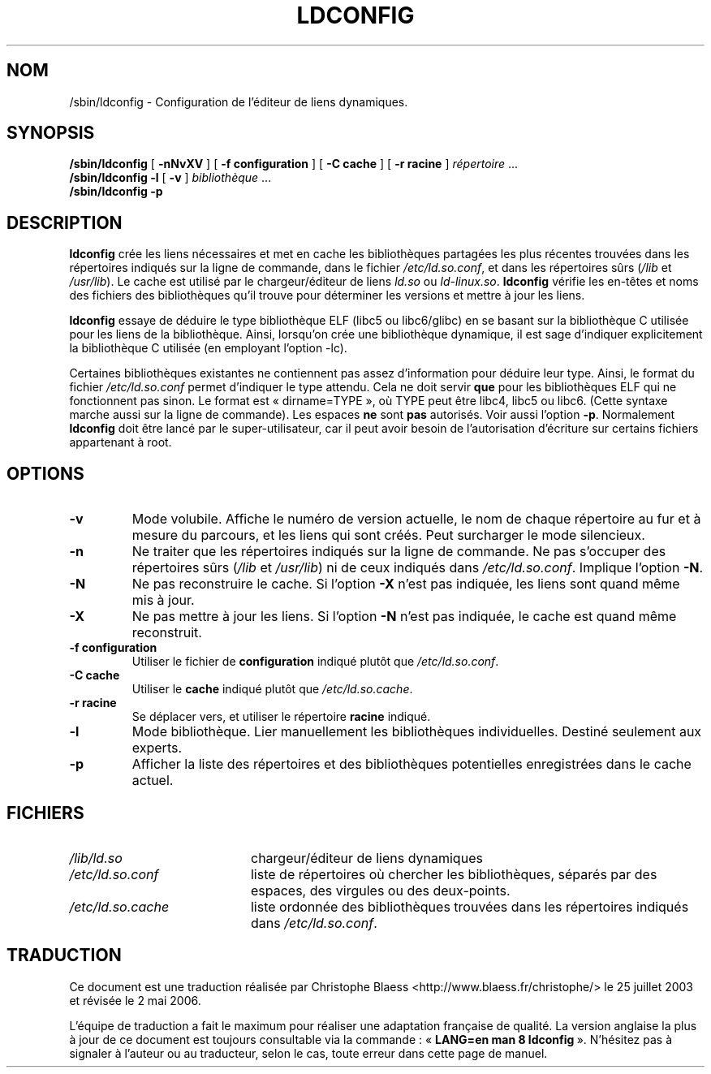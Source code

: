 .\" -*- nroff -*-
.\" Copyright 1999 SuSE GmbH Nuernberg, Germany
.\" Author: Thorsten Kukuk <kukuk@suse.de>
.\"
.\" This program is free software; you can redistribute it and/or
.\" modify it under the terms of the GNU General Public License as
.\" published by the Free Software Foundation; either version 2 of the
.\" License, or (at your option) any later version.
.\"
.\" This program is distributed in the hope that it will be useful,
.\" but WITHOUT ANY WARRANTY; without even the implied warranty of
.\" MERCHANTABILITY or FITNESS FOR A PARTICULAR PURPOSE.  See the GNU
.\" General Public License for more details.
.\"
.\" You should have received a copy of the GNU General Public
.\" License along with this program; see the file COPYING.  If not,
.\" write to the Free Software Foundation, Inc., 59 Temple Place - Suite 330,
.\" Boston, MA 02111-1307, USA.
.\"
.\" Modified, 6 May 2002, Michael Kerrisk, mtk16@ext.canterbury.ac.nz
.\"   Change listed order of /usr/lib and /lib
.\"
.\" Traduction Christophe Blaess, <ccb@club-internet.fr>
.\" Màj 25/07/2003 LDP-1.56
.\" Màj 04/07/2005 LDP-1.61
.\" Màj 01/05/2006 LDP-1.67.1
.\"
.TH LDCONFIG 8 "6 mai 2002" LDP "Manuel de l'administrateur Linux"
.SH NOM
/sbin/ldconfig \- Configuration de l'éditeur de liens dynamiques.
.SH SYNOPSIS
.B /sbin/ldconfig
[
.B \-nNvXV
]
[
.BR \-f\ configuration
]
[
.BR \-C\ cache
]
[
.BR \-r\ racine
]
.IR répertoire \ ...
.PD 0
.PP
.PD
.BR /sbin/ldconfig
.B \-l
[
.B \-v
]
.IR bibliothèque \ ...
.PD 0
.PP
.PD
.B /sbin/ldconfig
.B \-p
.SH DESCRIPTION
.B ldconfig
crée les liens nécessaires et met en cache les bibliothèques partagées les
plus récentes trouvées dans les répertoires indiqués sur la ligne de
commande, dans le fichier
.IR /etc/ld.so.conf ,
et dans les répertoires sûrs
.RI ( /lib
et
.IR /usr/lib ).
Le cache est utilisé par le chargeur/éditeur de liens
.IR ld.so
ou
.IR ld-linux.so .
.B ldconfig
vérifie les en-têtes et noms des fichiers des bibliothèques qu'il trouve
pour déterminer les versions et mettre à jour les liens.
.PP
.B ldconfig
essaye de déduire le type bibliothèque ELF (libc5 ou libc6/glibc) en se
basant sur la bibliothèque C utilisée pour les liens de la bibliothèque.
Ainsi, lorsqu'on crée une bibliothèque dynamique, il est sage d'indiquer
explicitement la bibliothèque C utilisée (en employant l'option \-lc).
.PP
Certaines bibliothèques existantes ne contiennent pas assez d'information
pour déduire leur type. Ainsi, le format du fichier
.IR /etc/ld.so.conf
permet d'indiquer le type attendu. Cela ne doit servir
.B que
pour les bibliothèques ELF qui ne fonctionnent pas sinon. Le format est
«\ dirname=TYPE\ », où TYPE peut être libc4, libc5 ou libc6. (Cette syntaxe
marche aussi sur la ligne de commande). Les espaces
.B ne
sont
.B pas
autorisés. Voir aussi l'option
.BR \-p .
Normalement
.B ldconfig
doit être lancé par le super-utilisateur, car il peut avoir besoin de
l'autorisation d'écriture sur certains fichiers appartenant à root.
.SH OPTIONS
.TP
.B \-v
Mode volubile.
Affiche le numéro de version actuelle, le nom de chaque répertoire au fur et
à mesure du parcours, et les liens qui sont créés.
Peut surcharger le mode silencieux.
.TP
.B \-n
Ne traiter que les répertoires indiqués sur la ligne de commande.
Ne pas s'occuper des répertoires sûrs
.RI ( /lib
et
.IR /usr/lib )
ni de ceux indiqués dans
.IR /etc/ld.so.conf .
Implique l'option
.BR \-N .
.TP
.B \-N
Ne pas reconstruire le cache.
Si l'option
.B \-X
n'est pas indiquée, les liens sont quand même mis à jour.
.TP
.B \-X
Ne pas mettre à jour les liens.
Si l'option
.B \-N
n'est pas indiquée, le cache est quand même reconstruit.
.TP
.B \-f configuration
Utiliser le fichier de
.B configuration
indiqué plutôt que
.IR /etc/ld.so.conf .
.TP
.B \-C cache
Utiliser le
.B cache
indiqué plutôt que
.IR /etc/ld.so.cache .
.TP
.B \-r racine
Se déplacer vers, et utiliser le répertoire
.B racine
indiqué.
.TP
.B \-l
Mode bibliothèque. Lier manuellement les bibliothèques individuelles.
Destiné seulement aux experts.
.TP
.B \-p
Afficher la liste des répertoires et des bibliothèques potentielles
enregistrées dans le cache actuel.

.SH FICHIERS
.PD 0
.TP 20
.I /lib/ld.so
chargeur/éditeur de liens dynamiques
.TP 20
.I /etc/ld.so.conf
liste de répertoires où chercher les bibliothèques, séparés par des espaces,
des virgules ou des deux-points.
.TP 20
.I /etc/ld.so.cache
liste ordonnée des bibliothèques trouvées dans les répertoires
indiqués dans
.IR /etc/ld.so.conf .
.PD
.SH TRADUCTION
.PP
Ce document est une traduction réalisée par Christophe Blaess
<http://www.blaess.fr/christophe/> le 25\ juillet\ 2003
et révisée le 2\ mai\ 2006.
.PP
L'équipe de traduction a fait le maximum pour réaliser une adaptation
française de qualité. La version anglaise la plus à jour de ce document est
toujours consultable via la commande\ : «\ \fBLANG=en\ man\ 8\ ldconfig\fR\ ».
N'hésitez pas à signaler à l'auteur ou au traducteur, selon le cas, toute
erreur dans cette page de manuel.

